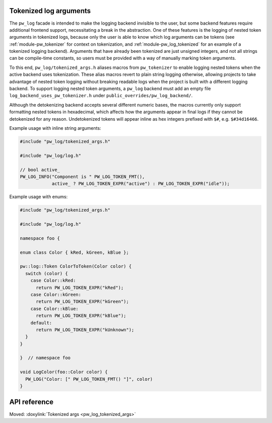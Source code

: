 .. _module-pw_log-tokenized-args:

-----------------------
Tokenized log arguments
-----------------------
.. pigweed-module-subpage::
   :name: pw_log

The ``pw_log`` facade is intended to make the logging backend invisible to the
user, but some backend features require additional frontend support,
necessitating a break in the abstraction. One of these features is the logging
of nested token arguments in tokenized logs, because only the user is able to
know which log arguments can be tokens (see :ref:`module-pw_tokenizer` for
context on tokenization, and :ref:`module-pw_log_tokenized` for an example of
a tokenized logging backend). Arguments that have already been tokenized are
just unsigned integers, and not all strings can be compile-time constants, so
users must be provided with a way of manually marking token arguments.

To this end, ``pw_log/tokenized_args.h`` aliases macros from ``pw_tokenizer``
to enable logging nested tokens when the active backend uses tokenization.
These alias macros revert to plain string logging otherwise, allowing projects
to take advantage of nested token logging without breaking readable logs when
the project is built with a different logging backend. To support logging
nested token arguments, a ``pw_log`` backend must add an empty file
``log_backend_uses_pw_tokenizer.h`` under ``public_overrides/pw_log_backend/``.

Although the detokenizing backend accepts several different numeric bases, the
macros currently only support formatting nested tokens in hexadecimal, which
affects how the arguments appear in final logs if they cannot be detokenized
for any reason. Undetokenized tokens will appear inline as hex integers
prefixed with ``$#``, e.g. ``$#34d16466``.

Example usage with inline string arguments:

.. code-block:: cpp

   #include "pw_log/tokenized_args.h"

   #include "pw_log/log.h"

   // bool active_
   PW_LOG_INFO("Component is " PW_LOG_TOKEN_FMT(),
               active_ ? PW_LOG_TOKEN_EXPR("active") : PW_LOG_TOKEN_EXPR("idle"));

Example usage with enums:

.. code-block:: cpp

   #include "pw_log/tokenized_args.h"

   #include "pw_log/log.h"

   namespace foo {

   enum class Color { kRed, kGreen, kBlue };

   pw::log::Token ColorToToken(Color color) {
     switch (color) {
       case Color::kRed:
         return PW_LOG_TOKEN_EXPR("kRed");
       case Color::kGreen:
         return PW_LOG_TOKEN_EXPR("kGreen");
       case Color::kBlue:
         return PW_LOG_TOKEN_EXPR("kBlue");
       default:
         return PW_LOG_TOKEN_EXPR("kUnknown");
     }
   }

   }  // namespace foo

   void LogColor(foo::Color color) {
     PW_LOG("Color: [" PW_LOG_TOKEN_FMT() "]", color)
   }

-------------
API reference
-------------
Moved: :doxylink:`Tokenized args <pw_log_tokenized_args>`
